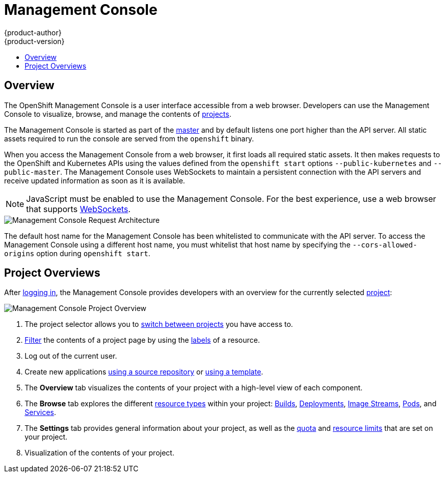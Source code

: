 = Management Console
{product-author}
{product-version}
:data-uri:
:icons:
:experimental:
:toc: macro
:toc-title:

toc::[]

== Overview
The OpenShift Management Console is a user interface accessible from a web
browser. Developers can use the Management Console to visualize, browse, and
manage the contents of link:../../dev_guide/projects.html[projects].

The Management Console is started as part of the
link:kubernetes_infrastructure.html#master[master] and by default listens one
port higher than the API server. All static assets required to run the console
are served from the `openshift` binary.

When you access the Management Console from a web browser, it first loads all
required static assets. It then makes requests to the OpenShift and Kubernetes
APIs using the values defined from the `openshift start` options
`--public-kubernetes` and `--public-master`. The Management Console uses
WebSockets to maintain a persistent connection with the API servers and receive
updated information as soon as it is available.

NOTE: JavaScript must be enabled to use the Management Console. For the best
experience, use a web browser that supports
link:http://caniuse.com/#feat=websockets[WebSockets].

image::mgmt_console_request_arch.png["Management Console Request Architecture",align="center"]

The default host name for the Management Console has been whitelisted to
communicate with the API server. To access the Management Console using a
different host name, you must whitelist that host name by specifying the
`--cors-allowed-origins` option during `openshift start`.

== Project Overviews
After link:../../dev_guide/authentication.html[logging in], the Management
Console provides developers with an overview for the currently selected
link:../../dev_guide/projects.html[project]:

====

image::console_navigation.png["Management Console Project Overview"]
<1> The project selector allows you to
link:../../dev_guide/projects.html#view-projects[switch between projects] you
have access to.
<2> link:../../dev_guide/projects.html#filtering-by-labels[Filter] the contents
of a project page by using the
link:../core_objects/kubernetes_model.html#label[labels] of a resource.
<3> Log out of the current user.
<4> Create new applications
link:../../dev_guide/new_app.html#using-the-management-console[using a source
repository] or
link:../../dev_guide/templates.html#using-the-management-console[using a
template].
<5> The *Overview* tab visualizes the contents of your project with a high-level
view of each component.
<6> The *Browse* tab explores the different
link:../core_objects/overview.html[resource types] within your project:
link:../../dev_guide/builds.html[Builds],
link:../../dev_guide/deployments.html[Deployments],
link:../core_objects/openshift_model.html#imagerepository[Image Streams],
link:../core_objects/kubernetes_model.html#pod[Pods], and
link:../core_objects/kubernetes_model.html#service[Services].
<7> The *Settings* tab provides general information about your project, as well
as the link:../../dev_guide/quota.html[quota] and
link:../../dev_guide/limits.html[resource limits] that are set on your project.
<8> Visualization of the contents of your project.
====
